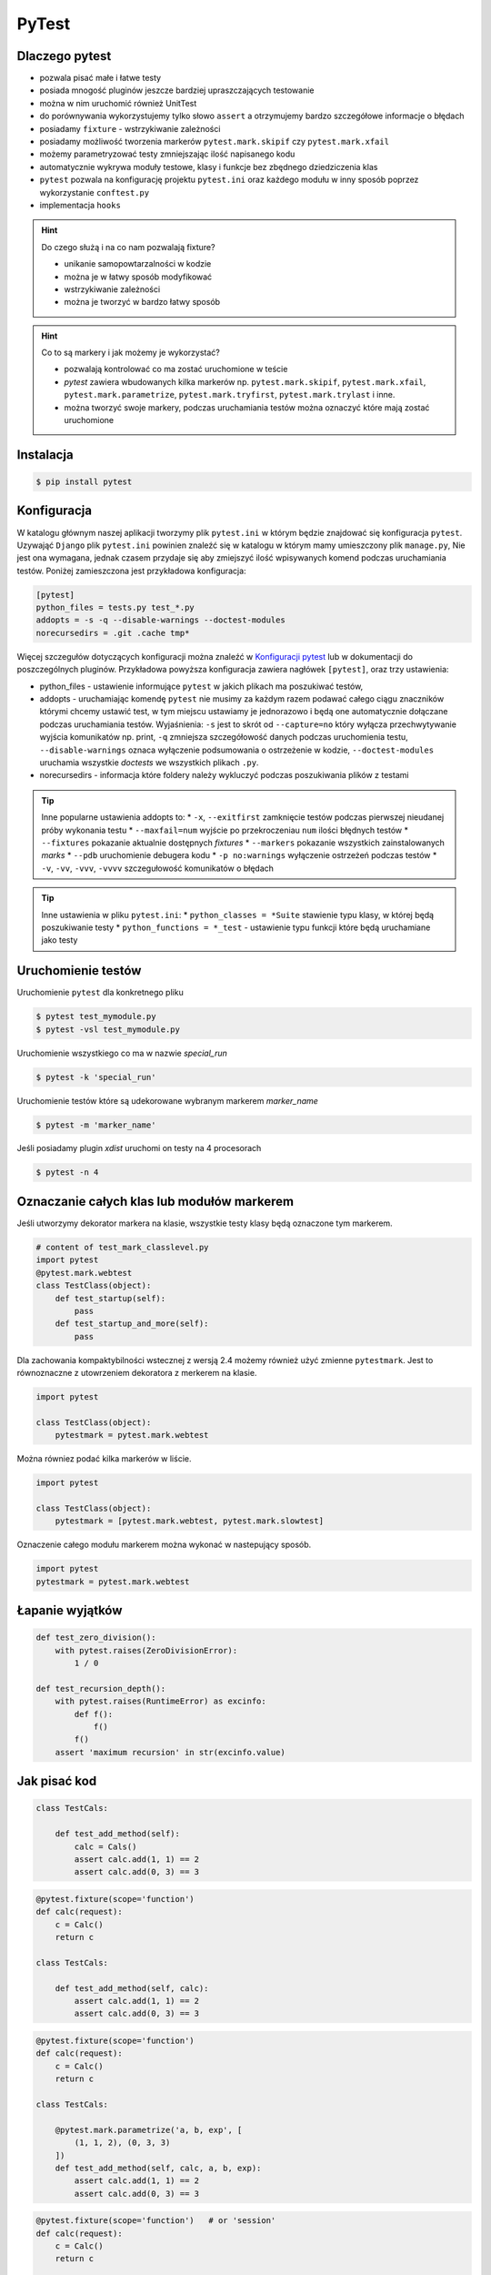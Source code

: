 ======
PyTest
======


Dlaczego pytest
---------------

* pozwala pisać małe i łatwe testy
* posiada mnogość pluginów jeszcze bardziej upraszczających testowanie
* można w nim uruchomić również UnitTest
* do porównywania wykorzystujemy tylko słowo ``assert`` a otrzymujemy bardzo szczegółowe informacje o błędach
* posiadamy ``fixture`` - wstrzykiwanie zależności
* posiadamy możliwość tworzenia markerów ``pytest.mark.skipif`` czy ``pytest.mark.xfail``
* możemy parametryzować testy zmniejszając ilość napisanego kodu
* automatycznie wykrywa moduły testowe, klasy i funkcje bez zbędnego dziedziczenia klas
* ``pytest`` pozwala na konfigurację projektu ``pytest.ini`` oraz każdego modułu w inny sposób poprzez wykorzystanie ``conftest.py``
* implementacja ``hooks``


.. hint::
    Do czego służą i na co nam pozwalają fixture?

    * unikanie samopowtarzalności w kodzie
    * można je w łatwy sposób modyfikować
    * wstrzykiwanie zależności
    * można je tworzyć w bardzo łatwy sposób


.. hint::

    Co to są markery i jak możemy je wykorzystać?

    * pozwalają kontrolować co ma zostać uruchomione w teście
    * `pytest` zawiera wbudowanych kilka markerów np. ``pytest.mark.skipif``, ``pytest.mark.xfail``, ``pytest.mark.parametrize``, ``pytest.mark.tryfirst``, ``pytest.mark.trylast`` i inne.
    * można tworzyć swoje markery, podczas uruchamiania testów można oznaczyć które mają zostać uruchomione


Instalacja
----------

.. code-block:: bash

    $ pip install pytest


Konfiguracja
------------

W katalogu głównym naszej aplikacji tworzymy plik ``pytest.ini`` w którym będzie znajdować
się konfiguracja ``pytest``. Uzywająć ``Django`` plik ``pytest.ini`` powinien znaleźć się
w katalogu w którym mamy umieszczony plik ``manage.py``, Nie jest ona wymagana,
jednak czasem przydaje się aby zmiejszyć ilość wpisywanych komend podczas uruchamiania testów.
Poniżej zamieszczona jest przykładowa konfiguracja:

.. code-block:: bash

    [pytest]
    python_files = tests.py test_*.py
    addopts = -s -q --disable-warnings --doctest-modules
    norecursedirs = .git .cache tmp*


Więcej szczegułów dotyczących konfiguracji można znaleźć w `Konfiguracji pytest`_ lub w dokumentacji
do poszczególnych pluginów. Przykładowa powyższa konfiguracja zawiera nagłówek ``[pytest]``,
oraz trzy ustawienia:

* python_files - ustawienie informujące ``pytest`` w jakich plikach ma poszukiwać testów,
* addopts - uruchamiając komendę ``pytest`` nie musimy za każdym razem podawać całego ciągu znaczników którymi chcemy ustawić test, w tym miejscu ustawiamy je jednorazowo i będą one automatycznie dołączane podczas uruchamiania testów. Wyjaśnienia: ``-s`` jest to skrót od ``--capture=no`` który wyłącza przechwytywanie wyjścia komunikatów np. print, ``-q`` zmniejsza szczegółowość danych podczas uruchomienia testu, ``--disable-warnings`` oznaca wyłączenie podsumowania o ostrzeżenie w kodzie, ``--doctest-modules`` uruchamia wszystkie `doctests` we wszystkich plikach ``.py``.
* norecursedirs - informacja które foldery należy wykluczyć podczas poszukiwania plików z testami

.. tip::

    Inne popularne ustawienia addopts to:
    * ``-x``, ``--exitfirst`` zamknięcie testów podczas pierwszej nieudanej próby wykonania testu
    * ``--maxfail=num`` wyjście po przekroczeniau ``num`` ilości błędnych testów
    * ``--fixtures`` pokazanie aktualnie dostępnych `fixtures`
    * ``--markers`` pokazanie wszystkich zainstalowanych `marks`
    * ``--pdb`` uruchomienie debugera kodu
    * ``-p no:warnings`` wyłączenie ostrzeżeń podczas testów
    * ``-v``, ``-vv``, ``-vvv``, ``-vvvv`` szczegułowość komunikatów o błędach


.. tip::

    Inne ustawienia w pliku ``pytest.ini``:
    * ``python_classes = *Suite`` stawienie typu klasy, w której będą poszukiwanie testy
    * ``python_functions = *_test`` - ustawienie typu funkcji które będą uruchamiane jako testy


.. _`Konfiguracji pytest` : https://docs.pytest.org/en/latest/customize.html


Uruchomienie testów
-------------------

Uruchomienie ``pytest`` dla konkretnego pliku

.. code-block:: bash

    $ pytest test_mymodule.py
    $ pytest -vsl test_mymodule.py


Uruchomienie wszystkiego co ma w nazwie `special_run`

.. code-block:: bash

    $ pytest -k 'special_run'


Uruchomienie testów które są udekorowane wybranym markerem `marker_name`

.. code-block:: bash

    $ pytest -m 'marker_name'


Jeśli posiadamy plugin `xdist` uruchomi on testy na 4 procesorach

.. code-block:: bash

    $ pytest -n 4


Oznaczanie całych klas lub modułów markerem
-------------------------------------------

Jeśli utworzymy dekorator markera na klasie, wszystkie testy klasy będą oznaczone tym markerem.

.. code-block:: python

    # content of test_mark_classlevel.py
    import pytest
    @pytest.mark.webtest
    class TestClass(object):
        def test_startup(self):
            pass
        def test_startup_and_more(self):
            pass

Dla zachowania kompaktybilności wstecznej z wersją 2.4 możemy również użyć zmienne
``pytestmark``. Jest to równoznaczne z utowrzeniem dekoratora z merkerem na klasie.

.. code-block:: python

    import pytest

    class TestClass(object):
        pytestmark = pytest.mark.webtest


Można równiez podać kilka markerów w liście.

.. code-block:: python

    import pytest

    class TestClass(object):
        pytestmark = [pytest.mark.webtest, pytest.mark.slowtest]


Oznaczenie całego modułu markerem można wykonać w nastepujący sposób.

.. code-block:: python

    import pytest
    pytestmark = pytest.mark.webtest


Łapanie wyjątków
----------------

.. code-block:: python

    def test_zero_division():
        with pytest.raises(ZeroDivisionError):
            1 / 0

    def test_recursion_depth():
        with pytest.raises(RuntimeError) as excinfo:
            def f():
                f()
            f()
        assert 'maximum recursion' in str(excinfo.value)


Jak pisać kod
-------------

.. code-block:: python

    class TestCals:

        def test_add_method(self):
            calc = Cals()
            assert calc.add(1, 1) == 2
            assert calc.add(0, 3) == 3


.. code-block:: python

    @pytest.fixture(scope='function')
    def calc(request):
        c = Calc()
        return c

    class TestCals:

        def test_add_method(self, calc):
            assert calc.add(1, 1) == 2
            assert calc.add(0, 3) == 3


.. code-block:: python

    @pytest.fixture(scope='function')
    def calc(request):
        c = Calc()
        return c

    class TestCals:

        @pytest.mark.parametrize('a, b, exp', [
            (1, 1, 2), (0, 3, 3)
        ])
        def test_add_method(self, calc, a, b, exp):
            assert calc.add(1, 1) == 2
            assert calc.add(0, 3) == 3


.. code-block:: python

    @pytest.fixture(scope='function')   # or 'session'
    def calc(request):
        c = Calc()
        return c

    class TestCals:

        @pytest.mark.parametrize('a, b, exp', [
            (1, 1, 2), (0, 3, 3)
        ])
        def test_add_method(self, calc, a, b, exp):
            assert calc.add(1, 1) == 2
            assert calc.add(0, 3) == 3

        # pytest-quickcheck
        @pytest.mark.randomize(a=int, ncalls=4)
        def test_add_method(self, calc, a):
            assert calc.add(a, a) == 2 * a


.. code-block:: python

    api_mark = pytest.mark.on_api
    local = pytest.mark.local

    @pytest.fixture(scope='session')
    def calc(request):
        c = Calc()
        return c

    @local
    class TestCals:

        @pytest.mark.parametrize('a, b, exp', [
            (1, 1, 2), (0, 3, 3)
        ])
        def test_add_method(self, calc, a, b, exp):
            assert calc.add(1, 1) == 2
            assert calc.add(0, 3) == 3

        # pytest-quickcheck
        @pytest.mark.randomize(a=int, ncalls=4)
        def test_add_method(self, calc, a):
            assert calc.add(a, a) == 2 * a

    @api_mark
    class TestServer:

        def test_on_api(self):
            assert False

    # $ pytest -v -m local file_name.py
    # $ pytest -v -m on_api file_name.py


.. code-block:: python

    api_mark = pytest.mark.on_api
    local = pytest.mark.local

    @pytest.fixture(scope='session')
    def calc(request):
        c = Calc()
        return c

    @pytest.fixture(scope='session')
    def api(request):
        def api_cal(a, b):
            res = request.get('http://127.0.0.1:3007/add/', params={'a':a, 'b': b})
            res.raise_for_status()
            return res.json()
        return api_cal

    @local
    class TestCals:

        @pytest.mark.parametrize('a, b, exp', [
            (1, 1, 2), (0, 3, 3)
        ])
        def test_add_method(self, calc, a, b, exp):
            assert calc.add(1, 1) == 2
            assert calc.add(0, 3) == 3

        # pytest-quickcheck
        @pytest.mark.randomize(a=int, ncalls=4)
        def test_add_method(self, calc, a):
            assert calc.add(a, a) == 2 * a

    @api_mark
    class TestServer:

        def test_on_api(self, api):
            assert api(1, 2) == 3

    # $ pytest -v -m local file_name.py
    # $ pytest -v -m on_api file_name.py


.. code-block:: python

    mode = pytest.mark.mode

    ...

    @mode('local')
    class TestCals:
        ...

    @mode('api')
    class TestServer:
        ...

    # $ pytest -v -R local file_name.py
    # $ pytest -v -R api file_name.py


.. code-block:: python

    def local_calc(request):
        c = Calc()
        return x

    def api(request):
        def api_cal(a, b):
            ...

    @pytest.fixture(scope='session')
    def calc(request):
        mode = request.config.getoption('-R)
        if mode == 'local':
            return local_calc(request)
        elif mode == 'api':
            return api(request)
        else:
            raise Exception('local or api allowed')

    @mode('local')
    class TestCals:
        def test_add(self, calc):
            ...

    @mode('api')
    class TestServer:
        def test_add(self, calc):
            ...


styl xUnit
----------

.. code-block:: python

    def setup_module(module):
        print('\nsetup_module()')

    def teardown_module(module):
        print('teardown_module()')

    def setup_function(function):
        print('\nsetup_function()')

    def teardown_function(function):
        print('\nteardown_function()')

    def test_1():
        print('-  test_1()')

    def test_2():
        print('-  test_2()')


    class TestClass:

        @classmethod
        def setup_class(cls):
            print ('\nsetup_class()')

        @classmethod
        def teardown_class(cls):
            print ('teardown_class()')

        def setup_method(self, method):
            print ('\nsetup_method()')

        def teardown_method(self, method):
            print ('\nteardown_method()')

        def test_3(self):
            print('- test_3()')

        def test_4(self):
            print('- test_4()')
